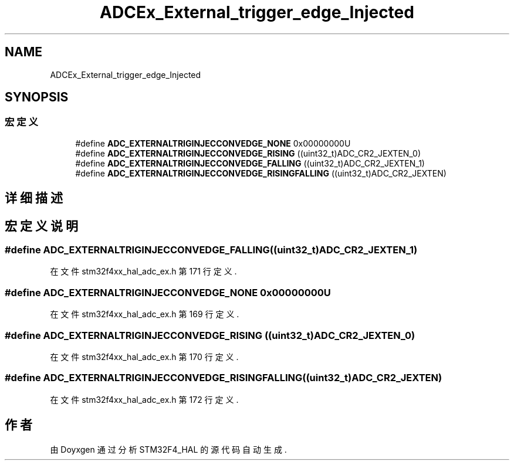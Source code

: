 .TH "ADCEx_External_trigger_edge_Injected" 3 "2020年 八月 7日 星期五" "Version 1.24.0" "STM32F4_HAL" \" -*- nroff -*-
.ad l
.nh
.SH NAME
ADCEx_External_trigger_edge_Injected
.SH SYNOPSIS
.br
.PP
.SS "宏定义"

.in +1c
.ti -1c
.RI "#define \fBADC_EXTERNALTRIGINJECCONVEDGE_NONE\fP   0x00000000U"
.br
.ti -1c
.RI "#define \fBADC_EXTERNALTRIGINJECCONVEDGE_RISING\fP   ((uint32_t)ADC_CR2_JEXTEN_0)"
.br
.ti -1c
.RI "#define \fBADC_EXTERNALTRIGINJECCONVEDGE_FALLING\fP   ((uint32_t)ADC_CR2_JEXTEN_1)"
.br
.ti -1c
.RI "#define \fBADC_EXTERNALTRIGINJECCONVEDGE_RISINGFALLING\fP   ((uint32_t)ADC_CR2_JEXTEN)"
.br
.in -1c
.SH "详细描述"
.PP 

.SH "宏定义说明"
.PP 
.SS "#define ADC_EXTERNALTRIGINJECCONVEDGE_FALLING   ((uint32_t)ADC_CR2_JEXTEN_1)"

.PP
在文件 stm32f4xx_hal_adc_ex\&.h 第 171 行定义\&.
.SS "#define ADC_EXTERNALTRIGINJECCONVEDGE_NONE   0x00000000U"

.PP
在文件 stm32f4xx_hal_adc_ex\&.h 第 169 行定义\&.
.SS "#define ADC_EXTERNALTRIGINJECCONVEDGE_RISING   ((uint32_t)ADC_CR2_JEXTEN_0)"

.PP
在文件 stm32f4xx_hal_adc_ex\&.h 第 170 行定义\&.
.SS "#define ADC_EXTERNALTRIGINJECCONVEDGE_RISINGFALLING   ((uint32_t)ADC_CR2_JEXTEN)"

.PP
在文件 stm32f4xx_hal_adc_ex\&.h 第 172 行定义\&.
.SH "作者"
.PP 
由 Doyxgen 通过分析 STM32F4_HAL 的 源代码自动生成\&.
